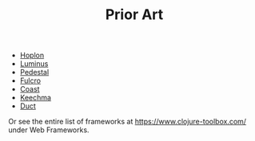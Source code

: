 #+TITLE: Prior Art

- [[http://hoplon.io/][Hoplon]]
- [[https://luminusweb.com/][Luminus]]
- [[http://pedestal.io/][Pedestal]]
- [[http://fulcro.fulcrologic.com/][Fulcro]]
- [[https://github.com/coast-framework/coast][Coast]]
- [[https://github.com/keechma/keechma][Keechma]]
- [[https://github.com/duct-framework/duct][Duct]]

Or see the entire list of frameworks at https://www.clojure-toolbox.com/ under
Web Frameworks.
